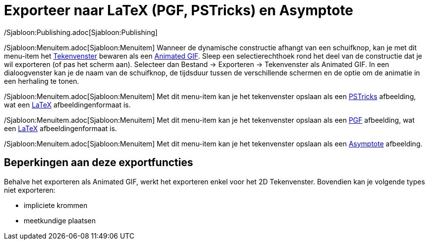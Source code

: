 = Exporteer naar LaTeX (PGF, PSTricks) en Asymptote
:page-en: Export_to_LaTeX_PGF_PSTricks_and_Asymptote
ifdef::env-github[:imagesdir: /nl/modules/ROOT/assets/images]

/Sjabloon:Publishing.adoc[Sjabloon:Publishing]

/Sjabloon:Menuitem.adoc[Sjabloon:Menuitem] Wanneer de dynamische constructie afhangt van een schuifknop, kan je met dit
menu-item het xref:/Tekenvenster.adoc[Tekenvenster] bewaren als een
https://nl.wikipedia.org/Graphics_Interchange_Format#Animated_GIF[Animated GIF]. Sleep een selectierechthoek
rond het deel van de constructie dat je wil exporteren (of pas het scherm aan). Selecteer dan Bestand -> Exporteren ->
Tekenvenster als Animated GIF. In een dialoogvenster kan je de naam van de schuifknop, de tijdsduur tussen de
verschillende schermen en de optie om de animatie in een herhaling te tonen.

/Sjabloon:Menuitem.adoc[Sjabloon:Menuitem] Met dit menu-item kan je het tekenvenster opslaan als een
http://tug.org/PSTricks/main.cgi/[PSTricks] afbeelding, wat een xref:/LaTeX.adoc[LaTeX] afbeeldingenformaat is.

/Sjabloon:Menuitem.adoc[Sjabloon:Menuitem] Met dit menu-item kan je het tekenvenster opslaan als een
http://sourceforge.net/projects/pgf/[PGF] afbeelding, wat een xref:/LaTeX.adoc[LaTeX] afbeeldingenformaat is.

/Sjabloon:Menuitem.adoc[Sjabloon:Menuitem] Met dit menu-item kan je het tekenvenster opslaan als een
http://asymptote.sourceforge.net/[Asymptote] afbeelding.

== Beperkingen aan deze exportfuncties

Behalve het exporteren als Animated GIF, werkt het exporteren enkel voor het 2D Tekenvenster. Bovendien kan je volgende
types niet exporteren:

* impliciete krommen
* meetkundige plaatsen

